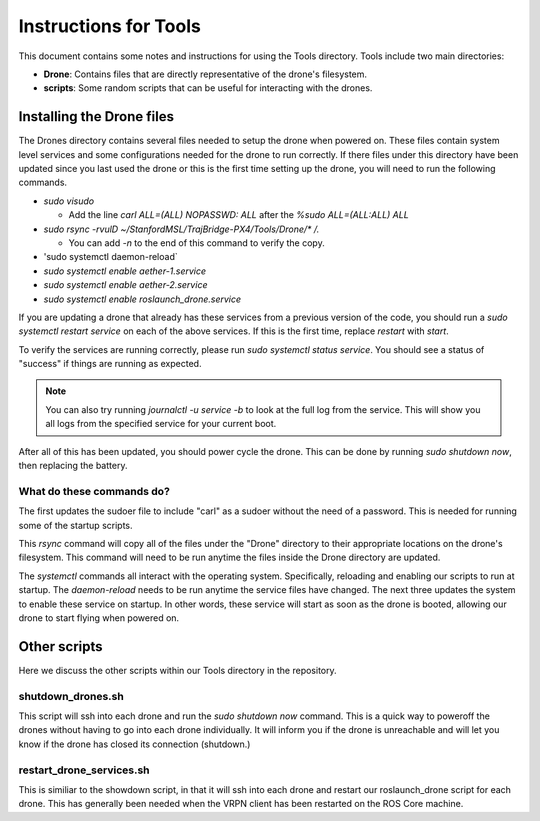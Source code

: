 ======================
Instructions for Tools
======================

This document contains some notes and instructions for using the Tools
directory. Tools include two main directories:

- **Drone**: Contains files that are directly representative of the drone's
  filesystem.
- **scripts**: Some random scripts that can be useful for interacting with the
  drones.

Installing the Drone files
==========================

The Drones directory contains several files needed to setup the drone when
powered on. These files contain system level services and some configurations
needed for the drone to run correctly. If there files under this directory have
been updated since you last used the drone or this is the first time setting up
the drone, you will need to run the following commands.

- `sudo visudo`
  
  - Add the line `carl ALL=(ALL) NOPASSWD: ALL` after the `%sudo ALL=(ALL:ALL) ALL`
  
- `sudo rsync -rvulD ~/StanfordMSL/TrajBridge-PX4/Tools/Drone/* /.`

  - You can add `-n` to the end of this command to verify the copy.

- 'sudo systemctl daemon-reload`
- `sudo systemctl enable aether-1.service`
- `sudo systemctl enable aether-2.service`
- `sudo systemctl enable roslaunch_drone.service`

If you are updating a drone that already has these services from a previous
version of the code, you should run a `sudo systemctl restart service` on
each of the above services. If this is the first time, replace `restart` with
`start`.

To verify the services are running correctly, please run
`sudo systemctl status service`. You should see a status of "success" if
things are running as expected.

.. note::
   
   You can also try running `journalctl -u service -b` to look at the full log
   from the service. This will show you all logs from the specified service for
   your current boot.

After all of this has been updated, you should power cycle the drone. This can
be done by running `sudo shutdown now`, then replacing the battery.

What do these commands do?
--------------------------

The first updates the sudoer file to include "carl" as a sudoer without the need
of a password. This is needed for running some of the startup scripts.

This `rsync` command will copy all of the files under the "Drone" directory to
their appropriate locations on the drone's filesystem. This command will need to
be run anytime the files inside the Drone directory are updated.

The `systemctl` commands all interact with the operating system. Specifically,
reloading and enabling our scripts to run at startup. The `daemon-reload` needs
to be run anytime the service files have changed. The next three updates the
system to enable these service on startup. In other words, these service will
start as soon as the drone is booted, allowing our drone to start flying when
powered on.

Other scripts
=============

Here we discuss the other scripts within our Tools directory in the repository.

shutdown_drones.sh
------------------

This script will ssh into each drone and run the `sudo shutdown now` command.
This is a quick way to poweroff the drones without having to go into each drone
individually. It will inform you if the drone is unreachable and will let you
know if the drone has closed its connection (shutdown.)

restart_drone_services.sh
-------------------------

This is similiar to the showdown script, in that it will ssh into each drone and
restart our roslaunch_drone script for each drone. This has generally been
needed when the VRPN client has been restarted on the ROS Core machine.